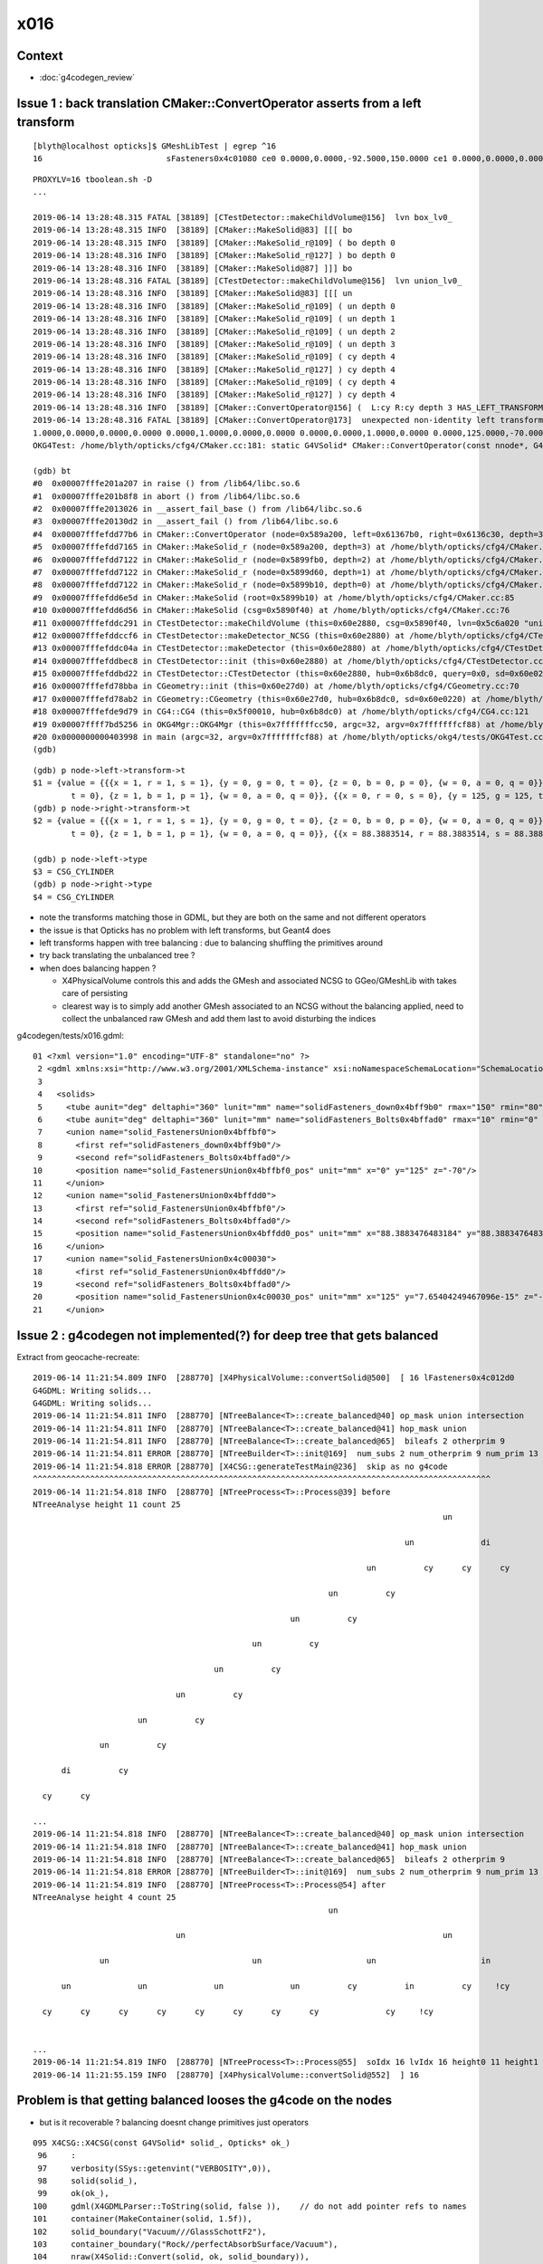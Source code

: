 x016
=========

Context
------------

* :doc:`g4codegen_review`



Issue 1 : back translation CMaker::ConvertOperator asserts from a left transform 
-------------------------------------------------------------------------------------------

::

    [blyth@localhost opticks]$ GMeshLibTest | egrep ^16
    16                          sFasteners0x4c01080 ce0 0.0000,0.0000,-92.5000,150.0000 ce1 0.0000,0.0000,0.0000,150.0000 16

::

    PROXYLV=16 tboolean.sh -D
    ... 

    2019-06-14 13:28:48.315 FATAL [38189] [CTestDetector::makeChildVolume@156]  lvn box_lv0_
    2019-06-14 13:28:48.315 INFO  [38189] [CMaker::MakeSolid@83] [[[ bo
    2019-06-14 13:28:48.315 INFO  [38189] [CMaker::MakeSolid_r@109] ( bo depth 0
    2019-06-14 13:28:48.316 INFO  [38189] [CMaker::MakeSolid_r@127] ) bo depth 0
    2019-06-14 13:28:48.316 INFO  [38189] [CMaker::MakeSolid@87] ]]] bo
    2019-06-14 13:28:48.316 FATAL [38189] [CTestDetector::makeChildVolume@156]  lvn union_lv0_
    2019-06-14 13:28:48.316 INFO  [38189] [CMaker::MakeSolid@83] [[[ un
    2019-06-14 13:28:48.316 INFO  [38189] [CMaker::MakeSolid_r@109] ( un depth 0
    2019-06-14 13:28:48.316 INFO  [38189] [CMaker::MakeSolid_r@109] ( un depth 1
    2019-06-14 13:28:48.316 INFO  [38189] [CMaker::MakeSolid_r@109] ( un depth 2
    2019-06-14 13:28:48.316 INFO  [38189] [CMaker::MakeSolid_r@109] ( un depth 3
    2019-06-14 13:28:48.316 INFO  [38189] [CMaker::MakeSolid_r@109] ( cy depth 4
    2019-06-14 13:28:48.316 INFO  [38189] [CMaker::MakeSolid_r@127] ) cy depth 4
    2019-06-14 13:28:48.316 INFO  [38189] [CMaker::MakeSolid_r@109] ( cy depth 4
    2019-06-14 13:28:48.316 INFO  [38189] [CMaker::MakeSolid_r@127] ) cy depth 4
    2019-06-14 13:28:48.316 INFO  [38189] [CMaker::ConvertOperator@156] (  L:cy R:cy depth 3 HAS_LEFT_TRANSFORM has_right_transform
    2019-06-14 13:28:48.316 FATAL [38189] [CMaker::ConvertOperator@173]  unexpected non-identity left transform  depth 3 name un label un
    1.0000,0.0000,0.0000,0.0000 0.0000,1.0000,0.0000,0.0000 0.0000,0.0000,1.0000,0.0000 0.0000,125.0000,-70.0000,1.0000
    OKG4Test: /home/blyth/opticks/cfg4/CMaker.cc:181: static G4VSolid* CMaker::ConvertOperator(const nnode*, G4VSolid*, G4VSolid*, unsigned int): Assertion `0' failed.

    (gdb) bt
    #0  0x00007fffe201a207 in raise () from /lib64/libc.so.6
    #1  0x00007fffe201b8f8 in abort () from /lib64/libc.so.6
    #2  0x00007fffe2013026 in __assert_fail_base () from /lib64/libc.so.6
    #3  0x00007fffe20130d2 in __assert_fail () from /lib64/libc.so.6
    #4  0x00007fffefdd77b6 in CMaker::ConvertOperator (node=0x589a200, left=0x61367b0, right=0x6136c30, depth=3) at /home/blyth/opticks/cfg4/CMaker.cc:181
    #5  0x00007fffefdd7165 in CMaker::MakeSolid_r (node=0x589a200, depth=3) at /home/blyth/opticks/cfg4/CMaker.cc:124
    #6  0x00007fffefdd7122 in CMaker::MakeSolid_r (node=0x5899fb0, depth=2) at /home/blyth/opticks/cfg4/CMaker.cc:121
    #7  0x00007fffefdd7122 in CMaker::MakeSolid_r (node=0x5899d60, depth=1) at /home/blyth/opticks/cfg4/CMaker.cc:121
    #8  0x00007fffefdd7122 in CMaker::MakeSolid_r (node=0x5899b10, depth=0) at /home/blyth/opticks/cfg4/CMaker.cc:121
    #9  0x00007fffefdd6e5d in CMaker::MakeSolid (root=0x5899b10) at /home/blyth/opticks/cfg4/CMaker.cc:85
    #10 0x00007fffefdd6d56 in CMaker::MakeSolid (csg=0x5890f40) at /home/blyth/opticks/cfg4/CMaker.cc:76
    #11 0x00007fffefddc291 in CTestDetector::makeChildVolume (this=0x60e2880, csg=0x5890f40, lvn=0x5c6a020 "union_lv0_", pvn=0x5c69fe0 "union_pv0_", mother=0x6132520) at /home/blyth/opticks/cfg4/CTestDetector.cc:158
    #12 0x00007fffefddccf6 in CTestDetector::makeDetector_NCSG (this=0x60e2880) at /home/blyth/opticks/cfg4/CTestDetector.cc:239
    #13 0x00007fffefddc04a in CTestDetector::makeDetector (this=0x60e2880) at /home/blyth/opticks/cfg4/CTestDetector.cc:95
    #14 0x00007fffefddbec8 in CTestDetector::init (this=0x60e2880) at /home/blyth/opticks/cfg4/CTestDetector.cc:78
    #15 0x00007fffefddbd22 in CTestDetector::CTestDetector (this=0x60e2880, hub=0x6b8dc0, query=0x0, sd=0x60e0220) at /home/blyth/opticks/cfg4/CTestDetector.cc:64
    #16 0x00007fffefd78bba in CGeometry::init (this=0x60e27d0) at /home/blyth/opticks/cfg4/CGeometry.cc:70
    #17 0x00007fffefd78ab2 in CGeometry::CGeometry (this=0x60e27d0, hub=0x6b8dc0, sd=0x60e0220) at /home/blyth/opticks/cfg4/CGeometry.cc:60
    #18 0x00007fffefde9d79 in CG4::CG4 (this=0x5f00010, hub=0x6b8dc0) at /home/blyth/opticks/cfg4/CG4.cc:121
    #19 0x00007ffff7bd5256 in OKG4Mgr::OKG4Mgr (this=0x7fffffffcc50, argc=32, argv=0x7fffffffcf88) at /home/blyth/opticks/okg4/OKG4Mgr.cc:76
    #20 0x0000000000403998 in main (argc=32, argv=0x7fffffffcf88) at /home/blyth/opticks/okg4/tests/OKG4Test.cc:8
    (gdb) 


::

    (gdb) p node->left->transform->t
    $1 = {value = {{{x = 1, r = 1, s = 1}, {y = 0, g = 0, t = 0}, {z = 0, b = 0, p = 0}, {w = 0, a = 0, q = 0}}, {{x = 0, r = 0, s = 0}, {y = 1, g = 1, t = 1}, {z = 0, b = 0, p = 0}, {w = 0, a = 0, q = 0}}, {{x = 0, r = 0, s = 0}, {y = 0, g = 0, 
            t = 0}, {z = 1, b = 1, p = 1}, {w = 0, a = 0, q = 0}}, {{x = 0, r = 0, s = 0}, {y = 125, g = 125, t = 125}, {z = -70, b = -70, p = -70}, {w = 1, a = 1, q = 1}}}}
    (gdb) p node->right->transform->t
    $2 = {value = {{{x = 1, r = 1, s = 1}, {y = 0, g = 0, t = 0}, {z = 0, b = 0, p = 0}, {w = 0, a = 0, q = 0}}, {{x = 0, r = 0, s = 0}, {y = 1, g = 1, t = 1}, {z = 0, b = 0, p = 0}, {w = 0, a = 0, q = 0}}, {{x = 0, r = 0, s = 0}, {y = 0, g = 0, 
            t = 0}, {z = 1, b = 1, p = 1}, {w = 0, a = 0, q = 0}}, {{x = 88.3883514, r = 88.3883514, s = 88.3883514}, {y = 88.3883514, g = 88.3883514, t = 88.3883514}, {z = -70, b = -70, p = -70}, {w = 1, a = 1, q = 1}}}}

    (gdb) p node->left->type
    $3 = CSG_CYLINDER
    (gdb) p node->right->type
    $4 = CSG_CYLINDER


* note the transforms matching those in GDML, but they are both on the same and not different operators 
* the issue is that Opticks has no problem with left transforms, but Geant4 does
* left transforms happen with tree balancing : due to balancing shuffling the primitives around

* try back translating the unbalanced tree ?

* when does balancing happen ?

  * X4PhysicalVolume controls this and adds the GMesh and associated NCSG to GGeo/GMeshLib with takes care of persisting 
  * clearest way is to simply add another GMesh associated to an NCSG without the balancing applied, need to collect 
    the unbalanced raw GMesh and add them last to avoid disturbing the indices


g4codegen/tests/x016.gdml::

     01 <?xml version="1.0" encoding="UTF-8" standalone="no" ?>
      2 <gdml xmlns:xsi="http://www.w3.org/2001/XMLSchema-instance" xsi:noNamespaceSchemaLocation="SchemaLocation">
      3 
      4   <solids>
      5     <tube aunit="deg" deltaphi="360" lunit="mm" name="solidFasteners_down0x4bff9b0" rmax="150" rmin="80" startphi="0" z="10"/>
      6     <tube aunit="deg" deltaphi="360" lunit="mm" name="solidFasteners_Bolts0x4bffad0" rmax="10" rmin="0" startphi="0" z="140"/>
      7     <union name="solid_FastenersUnion0x4bffbf0">
      8       <first ref="solidFasteners_down0x4bff9b0"/>
      9       <second ref="solidFasteners_Bolts0x4bffad0"/>
     10       <position name="solid_FastenersUnion0x4bffbf0_pos" unit="mm" x="0" y="125" z="-70"/>
     11     </union>
     12     <union name="solid_FastenersUnion0x4bffdd0">
     13       <first ref="solid_FastenersUnion0x4bffbf0"/>
     14       <second ref="solidFasteners_Bolts0x4bffad0"/>
     15       <position name="solid_FastenersUnion0x4bffdd0_pos" unit="mm" x="88.3883476483184" y="88.3883476483184" z="-70"/>
     16     </union>
     17     <union name="solid_FastenersUnion0x4c00030">
     18       <first ref="solid_FastenersUnion0x4bffdd0"/>
     19       <second ref="solidFasteners_Bolts0x4bffad0"/>
     20       <position name="solid_FastenersUnion0x4c00030_pos" unit="mm" x="125" y="7.65404249467096e-15" z="-70"/>
     21     </union>





Issue 2 : g4codegen not implemented(?) for deep tree that gets balanced
----------------------------------------------------------------------------------

Extract from geocache-recreate::

    2019-06-14 11:21:54.809 INFO  [288770] [X4PhysicalVolume::convertSolid@500]  [ 16 lFasteners0x4c012d0
    G4GDML: Writing solids...
    G4GDML: Writing solids...
    2019-06-14 11:21:54.811 INFO  [288770] [NTreeBalance<T>::create_balanced@40] op_mask union intersection 
    2019-06-14 11:21:54.811 INFO  [288770] [NTreeBalance<T>::create_balanced@41] hop_mask union 
    2019-06-14 11:21:54.811 INFO  [288770] [NTreeBalance<T>::create_balanced@65]  bileafs 2 otherprim 9
    2019-06-14 11:21:54.811 ERROR [288770] [NTreeBuilder<T>::init@169]  num_subs 2 num_otherprim 9 num_prim 13 height 4 mode MIXED operator union
    2019-06-14 11:21:54.818 ERROR [288770] [X4CSG::generateTestMain@236]  skip as no g4code 
    ^^^^^^^^^^^^^^^^^^^^^^^^^^^^^^^^^^^^^^^^^^^^^^^^^^^^^^^^^^^^^^^^^^^^^^^^^^^^^^^^^^^^^^^^^^^^^^^^   
    2019-06-14 11:21:54.818 INFO  [288770] [NTreeProcess<T>::Process@39] before
    NTreeAnalyse height 11 count 25
                                                                                          un            

                                                                                  un              di    

                                                                          un          cy      cy      cy

                                                                  un          cy                        

                                                          un          cy                                

                                                  un          cy                                        

                                          un          cy                                                

                                  un          cy                                                        

                          un          cy                                                                

                  un          cy                                                                        

          di          cy                                                                                

      cy      cy                                                                                        

    ...
    2019-06-14 11:21:54.818 INFO  [288770] [NTreeBalance<T>::create_balanced@40] op_mask union intersection 
    2019-06-14 11:21:54.818 INFO  [288770] [NTreeBalance<T>::create_balanced@41] hop_mask union 
    2019-06-14 11:21:54.818 INFO  [288770] [NTreeBalance<T>::create_balanced@65]  bileafs 2 otherprim 9
    2019-06-14 11:21:54.818 ERROR [288770] [NTreeBuilder<T>::init@169]  num_subs 2 num_otherprim 9 num_prim 13 height 4 mode MIXED operator union
    2019-06-14 11:21:54.819 INFO  [288770] [NTreeProcess<T>::Process@54] after
    NTreeAnalyse height 4 count 25
                                                                  un                                    

                                  un                                                      un            

                  un                              un                      un                      in    

          un              un              un              un          cy          in          cy     !cy

      cy      cy      cy      cy      cy      cy      cy      cy              cy     !cy                


    ...
    2019-06-14 11:21:54.819 INFO  [288770] [NTreeProcess<T>::Process@55]  soIdx 16 lvIdx 16 height0 11 height1 4 ### LISTED
    2019-06-14 11:21:55.159 INFO  [288770] [X4PhysicalVolume::convertSolid@552]  ] 16





Problem is that getting balanced looses the g4code on the nodes
--------------------------------------------------------------------

* but is it recoverable ? balancing doesnt change primitives just operators 


::

    095 X4CSG::X4CSG(const G4VSolid* solid_, Opticks* ok_)
     96     :
     97     verbosity(SSys::getenvint("VERBOSITY",0)),
     98     solid(solid_),
     99     ok(ok_),
    100     gdml(X4GDMLParser::ToString(solid, false )),    // do not add pointer refs to names  
    101     container(MakeContainer(solid, 1.5f)),
    102     solid_boundary("Vacuum///GlassSchottF2"),
    103     container_boundary("Rock//perfectAbsorbSurface/Vacuum"),
    104     nraw(X4Solid::Convert(solid, ok, solid_boundary)),
    105     nsolid(X4Solid::Balance(nraw)),                  // lvIdx 16 has an empty test .cc generated as being balanced looses the g4code see npy/NTreeProcess.cc
    106     ncontainer(X4Solid::Convert(container, ok, container_boundary)),
    107     csolid( NCSG::Adopt(nsolid) ),
    108     ccontainer( NCSG::Adopt(ncontainer) ),
    109     ls(NULL),
    110     index(-1)
    111 {
    112     init();
    113 }


    232 void X4CSG::generateTestMain( std::ostream& out ) const
    233 {
    234     if( nsolid->g4code == NULL )
    235     {
    236         LOG(error) << " skip as no g4code " ;
    237         return ;
    238     }
    239 


::

      71 nnode* X4Solid::Balance(nnode* raw, unsigned soIdx , unsigned lvIdx )
      72 {
      73     nnode* root = NTreeProcess<nnode>::Process(raw, soIdx, lvIdx);  // balances deep trees, or if not deep retuns raw
      74     root->other = raw ;
      75     root->boundary = raw->boundary ? strdup(raw->boundary) : NULL ;
      76     // note that g4code is not passed, as its inconsistent with the balanced tree presumably 
      77     return root ;
      78 }




Rearranging GMeshLib to use GItemList instead of GItemIndex has caused some breakage : FIXED
--------------------------------------------------------------------------------------------------

* FIXED the fails with ggeo/tests/GItemIndex2Test.cc to create the GItemList/GMaterialLib.txt names

::

    totals  28  / 402 


    FAILS:
      37 /50  Test #37 : GGeoTest.GGeoTest                             Child aborted***Exception:     0.25   
      38 /50  Test #38 : GGeoTest.GMakerTest                           Child aborted***Exception:     0.10   
      49 /50  Test #49 : GGeoTest.GSceneTest                           Child aborted***Exception:     0.26   
      1  /3   Test #1  : OpticksGeoTest.OpticksGeoTest                 Child aborted***Exception:     0.29   
      2  /3   Test #2  : OpticksGeoTest.OpticksHubTest                 Child aborted***Exception:     0.28   
      4  /24  Test #4  : OptiXRapTest.Roots3And4Test                   Child aborted***Exception:     1.88   
      12 /24  Test #12 : OptiXRapTest.rayleighTest                     Child aborted***Exception:     0.37   
      17 /24  Test #17 : OptiXRapTest.eventTest                        Child aborted***Exception:     0.36   
      18 /24  Test #18 : OptiXRapTest.interpolationTest                Child aborted***Exception:     0.38   
      21 /24  Test #21 : OptiXRapTest.intersectAnalyticTest.iaTorusTest Child aborted***Exception:     2.19   
      1  /5   Test #1  : OKOPTest.OpIndexerTest                        Child aborted***Exception:     0.38   
      2  /5   Test #2  : OKOPTest.OpSeederTest                         Child aborted***Exception:     0.35   
      5  /5   Test #5  : OKOPTest.OpSnapTest                           Child aborted***Exception:     0.36   
      2  /5   Test #2  : OKTest.OKTest                                 Child aborted***Exception:     0.36   
      3  /5   Test #3  : OKTest.OTracerTest                            Child aborted***Exception:     0.39   
      1  /34  Test #1  : CFG4Test.CMaterialLibTest                     Child aborted***Exception:     0.34   
      2  /34  Test #2  : CFG4Test.CMaterialTest                        Child aborted***Exception:     0.33   
      3  /34  Test #3  : CFG4Test.CTestDetectorTest                    Child aborted***Exception:     0.35   
      5  /34  Test #5  : CFG4Test.CGDMLDetectorTest                    Child aborted***Exception:     0.33   
      6  /34  Test #6  : CFG4Test.CGeometryTest                        Child aborted***Exception:     0.34   
      7  /34  Test #7  : CFG4Test.CG4Test                              Child aborted***Exception:     0.33   
      22 /34  Test #22 : CFG4Test.CGenstepCollectorTest                Child aborted***Exception:     0.33   
      23 /34  Test #23 : CFG4Test.CInterpolationTest                   Child aborted***Exception:     0.34   
      25 /34  Test #25 : CFG4Test.CGROUPVELTest                        Child aborted***Exception:     0.35   
      29 /34  Test #29 : CFG4Test.CRandomEngineTest                    Child aborted***Exception:     0.33   
      32 /34  Test #32 : CFG4Test.CCerenkovGeneratorTest               Child aborted***Exception:     0.35   
      33 /34  Test #33 : CFG4Test.CGenstepSourceTest                   Child aborted***Exception:     0.34   
      1  /1   Test #1  : OKG4Test.OKG4Test                             Child aborted***Exception:     0.45   
    [blyth@localhost ggeo]$ 
    [blyth@localhost ggeo]$ 




